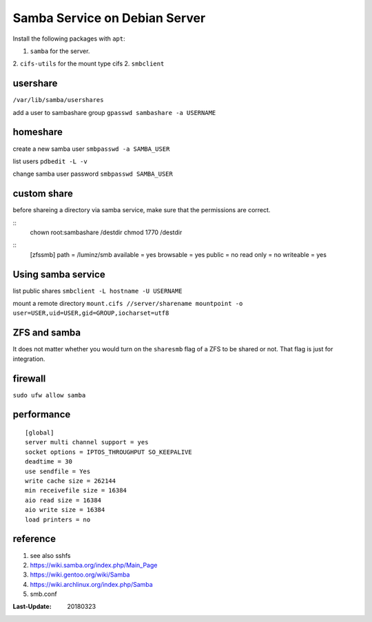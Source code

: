 Samba Service on Debian Server
==============================

Install the following packages with ``apt``:

1. ``samba`` for the server.
2. ``cifs-utils`` for the mount type cifs
2. ``smbclient``

usershare
---------
``/var/lib/samba/usershares``

add a user to sambashare group ``gpasswd sambashare -a USERNAME``

homeshare
---------

create a new samba user ``smbpasswd -a SAMBA_USER``

list users ``pdbedit -L -v``

change samba user password ``smbpasswd SAMBA_USER``

custom share
------------

before shareing a directory via samba service, make sure that the
permissions are correct.

::
  chown root:sambashare /destdir
  chmod 1770 /destdir

::
  [zfssmb]
  path = /luminz/smb
  available = yes
  browsable = yes
  public = no
  read only = no
  writeable = yes

Using samba service
------------------

list public shares ``smbclient -L hostname -U USERNAME``

mount a remote directory ``mount.cifs //server/sharename mountpoint -o user=USER,uid=USER,gid=GROUP,iocharset=utf8``

ZFS and samba
-------------
It does not matter whether you would turn on the ``sharesmb`` flag of a
ZFS to be shared or not. That flag is just for integration.

firewall
--------

``sudo ufw allow samba``

performance
-----------
::

  [global]
  server multi channel support = yes
  socket options = IPTOS_THROUGHPUT SO_KEEPALIVE
  deadtime = 30
  use sendfile = Yes
  write cache size = 262144
  min receivefile size = 16384
  aio read size = 16384
  aio write size = 16384
  load printers = no


reference
----
1. see also sshfs
2. https://wiki.samba.org/index.php/Main_Page
3. https://wiki.gentoo.org/wiki/Samba
4. https://wiki.archlinux.org/index.php/Samba
5. smb.conf

:Last-Update: 20180323
